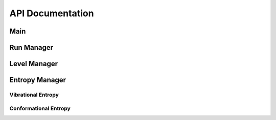 API Documentation
=================

Main
----
.. autosummary::
    :toctree: autosummary

    CodeEntropy.main.main

Run Manager
------------
.. autosummary::
    :toctree: autosummary

    CodeEntropy.run.RunManager
    CodeEntropy.run.RunManager.create_job_folder
    CodeEntropy.run.RunManager.run_entropy_workflow
    CodeEntropy.run.RunManager.new_U_select_frame
    CodeEntropy.run.RunManager.new_U_select_atom

Level Manager
-------------
.. autosummary::
    :toctree: autosummary

    CodeEntropy.levels.LevelManager
    CodeEntropy.levels.LevelManager.select_levels
    CodeEntropy.levels.LevelManager.get_matrices
    CodeEntropy.levels.LevelManager.get_dihedrals
    CodeEntropy.levels.LevelManager.compute_dihedral_conformations
    CodeEntropy.levels.LevelManager.get_beads
    CodeEntropy.levels.LevelManager.get_axes
    CodeEntropy.levels.LevelManager.get_avg_pos
    CodeEntropy.levels.LevelManager.get_sphCoord_axes
    CodeEntropy.levels.LevelManager.get_weighted_forces
    CodeEntropy.levels.LevelManager.get_weighted_torques
    CodeEntropy.levels.LevelManager.create_submatrix
    CodeEntropy.levels.LevelManager.build_covariance_matrices
    CodeEntropy.levels.LevelManager.update_force_torque_matrices
    CodeEntropy.levels.LevelManager.filter_zero_rows_columns
    CodeEntropy.levels.LevelManager.build_conformational_states

Entropy Manager
---------------
.. autosummary::
   :toctree: autosummary

   CodeEntropy.entropy.EntropyManager
   CodeEntropy.entropy.EntropyManager.execute

Vibrational Entropy
^^^^^^^^^^^^^^^^^^^
.. autosummary::
   :toctree: autosummary

   CodeEntropy.entropy.VibrationalEntropy
   CodeEntropy.entropy.VibrationalEntropy.frequency_calculation
   CodeEntropy.entropy.VibrationalEntropy.vibrational_entropy_calculation
   

Conformational Entropy
^^^^^^^^^^^^^^^^^^^^^^
.. autosummary::
   :toctree: autosummary

   CodeEntropy.entropy.ConformationalEntropy
   CodeEntropy.entropy.ConformationalEntropy.assign_conformation
   CodeEntropy.entropy.ConformationalEntropy.conformational_entropy_calculation


